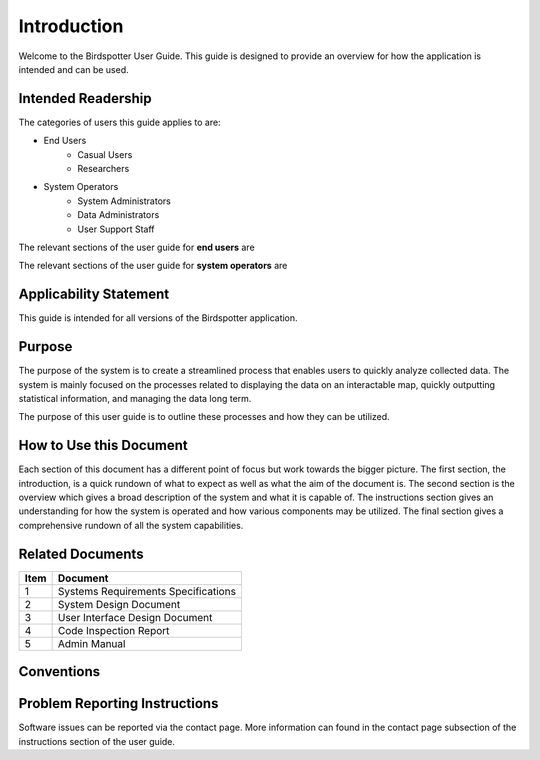 ***************************************
Introduction
***************************************


Welcome to the Birdspotter User Guide. This guide is designed to provide an overview for how the application is intended and can be used. 

Intended Readership
==============================
The categories of users this guide applies to are:

* End Users
	* Casual Users
	* Researchers
* System Operators
	* System Administrators
	* Data Administrators
	* User Support Staff

The relevant sections of the user guide for **end users** are

The relevant sections of the user guide for **system operators** are


Applicability Statement
==============================
This guide is intended for all versions of the Birdspotter application. 

Purpose
==============================
The purpose of the system is to create a streamlined process that enables users to quickly analyze collected data. The system is mainly focused on the processes related to displaying the data on an interactable map, quickly outputting statistical information, and managing the data long term. 

The purpose of this user guide is to outline these processes and how they can be utilized. 

How to Use this Document
==============================
Each section of this document has a different point of focus but work towards the bigger picture. The first section, the introduction, is a quick rundown of what to expect as well as what the aim of the document is. The second section is the overview which gives a broad description of the system and what it is capable of. The instructions section gives an understanding for how the system is operated and how various components may be utilized. The final section gives a comprehensive rundown of all the system capabilities.

Related Documents
==============================
+------+-------------------------------------+
| Item | Document                            |
+======+=====================================+
| 1    | Systems Requirements Specifications |
+------+-------------------------------------+
| 2    | System Design Document              |
+------+-------------------------------------+
| 3    | User Interface Design Document      |
+------+-------------------------------------+
| 4    | Code Inspection Report              |
+------+-------------------------------------+
| 5    | Admin Manual                        |
+------+-------------------------------------+

Conventions
==============================

Problem Reporting Instructions
==============================
Software issues can be reported via the contact page. More information can found in the contact page subsection of the instructions section of the user guide. 
